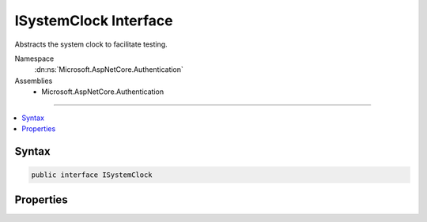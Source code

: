 

ISystemClock Interface
======================






Abstracts the system clock to facilitate testing.


Namespace
    :dn:ns:`Microsoft.AspNetCore.Authentication`
Assemblies
    * Microsoft.AspNetCore.Authentication

----

.. contents::
   :local:









Syntax
------

.. code-block:: csharp

    public interface ISystemClock








.. dn:interface:: Microsoft.AspNetCore.Authentication.ISystemClock
    :hidden:

.. dn:interface:: Microsoft.AspNetCore.Authentication.ISystemClock

Properties
----------

.. dn:interface:: Microsoft.AspNetCore.Authentication.ISystemClock
    :noindex:
    :hidden:

    
    .. dn:property:: Microsoft.AspNetCore.Authentication.ISystemClock.UtcNow
    
        
    
        
        Retrieves the current system time in UTC.
    
        
        :rtype: System.DateTimeOffset
    
        
        .. code-block:: csharp
    
            DateTimeOffset UtcNow { get; }
    


